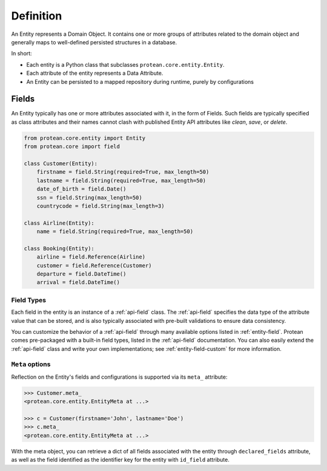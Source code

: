 Definition
----------

An Entity represents a Domain Object. It contains one or more groups of attributes related to the domain object and generally maps to well-defined persisted structures in a database.

In short:

* Each entity is a Python class that subclasses ``protean.core.entity.Entity``.
* Each attribute of the entity represents a Data Attribute.
* An Entity can be persisted to a mapped repository during runtime, purely by configurations

Fields
~~~~~~

An Entity typically has one or more attributes associated with it, in the form of Fields. Such fields are typically specified as class attributes and their names cannot clash with published Entity API attributes like `clean`, `save`, or `delete`.

.. code-block:: python

    from protean.core.entity import Entity
    from protean.core import field

    class Customer(Entity):
        firstname = field.String(required=True, max_length=50)
        lastname = field.String(required=True, max_length=50)
        date_of_birth = field.Date()
        ssn = field.String(max_length=50)
        countrycode = field.String(max_length=3)

    class Airline(Entity):
        name = field.String(required=True, max_length=50)

    class Booking(Entity):
        airline = field.Reference(Airline)
        customer = field.Reference(Customer)
        departure = field.DateTime()
        arrival = field.DateTime()

Field Types
^^^^^^^^^^^

Each field in the entity is an instance of a :ref:`api-field` class. The :ref:`api-field` specifies the data type of the attribute value that can be stored, and is also typically associated with pre-built validations to ensure data consistency.

You can customize the behavior of a :ref:`api-field` through many available options listed in :ref:`entity-field`. Protean comes pre-packaged with a built-in field types, listed in the :ref:`api-field` documentation. You can also easily extend the :ref:`api-field` class and write your own implementations; see :ref:`entity-field-custom` for more information.

``Meta`` options
^^^^^^^^^^^^^^^^

Reflection on the Entity's fields and configurations is supported via its ``meta_`` attribute:

.. code-block:: python

    >>> Customer.meta_
    <protean.core.entity.EntityMeta at ...>

    >>> c = Customer(firstname='John', lastname='Doe')
    >>> c.meta_
    <protean.core.entity.EntityMeta at ...>

With the meta object, you can retrieve a dict of all fields associated with the entity through ``declared_fields`` attribute, as well as the field identified as the identifier key for the entity with ``id_field`` attribute.

